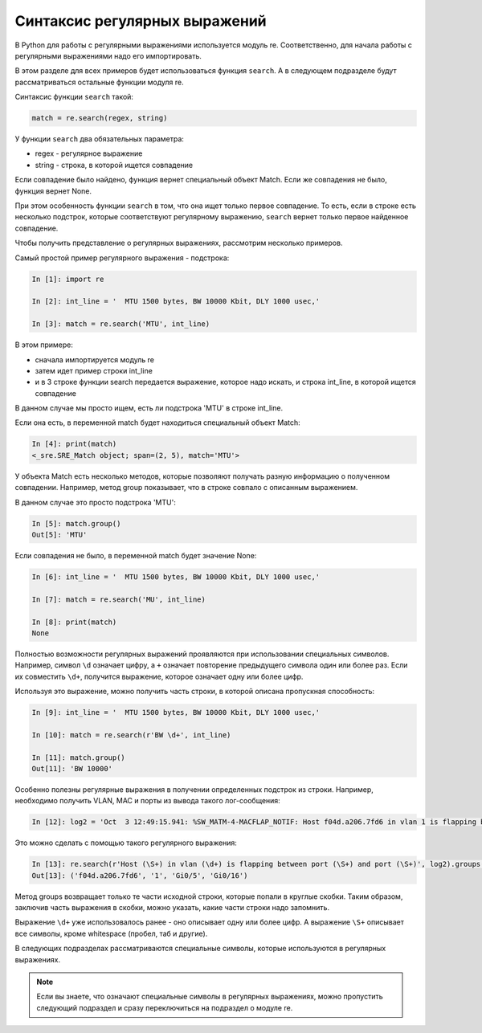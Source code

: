 Синтаксис регулярных выражений
------------------------------

В Python для работы с регулярными выражениями используется модуль re.
Соответственно, для начала работы с регулярными выражениями надо его
импортировать.

В этом разделе для всех примеров будет использоваться
функция ``search``. А в следующем подразделе будут рассматриваться
остальные функции модуля re.

Синтаксис функции ``search`` такой:

.. code:: python

    match = re.search(regex, string)

У функции ``search`` два обязательных параметра: 

* regex - регулярное выражение 
* string - строка, в которой ищется совпадение

Если совпадение было найдено, функция вернет специальный объект Match.
Если же совпадения не было, функция вернет None.

При этом особенность функции ``search`` в том, что она ищет только первое
совпадение. То есть, если в строке есть несколько подстрок, которые
соответствуют регулярному выражению, ``search`` вернет только первое
найденное совпадение.

Чтобы получить представление о регулярных выражениях, рассмотрим
несколько примеров.

Самый простой пример регулярного выражения - подстрока:

.. code:: python

    In [1]: import re

    In [2]: int_line = '  MTU 1500 bytes, BW 10000 Kbit, DLY 1000 usec,'

    In [3]: match = re.search('MTU', int_line)

В этом примере: 

* сначала импортируется модуль re 
* затем идет пример строки int_line 
* и в 3 строке функции search передается выражение, которое надо искать,
  и строка int_line, в которой ищется совпадение

В данном случае мы просто ищем, есть ли подстрока 'MTU' в строке
int_line.

Если она есть, в переменной match будет находиться специальный объект
Match:

.. code:: python

    In [4]: print(match)
    <_sre.SRE_Match object; span=(2, 5), match='MTU'>

У объекта Match есть несколько методов, которые позволяют получать
разную информацию о полученном совпадении. Например, метод group
показывает, что в строке совпало с описанным выражением.

В данном случае это просто подстрока 'MTU':

.. code:: python

    In [5]: match.group()
    Out[5]: 'MTU'

Если совпадения не было, в переменной match будет значение None:

.. code:: python

    In [6]: int_line = '  MTU 1500 bytes, BW 10000 Kbit, DLY 1000 usec,'

    In [7]: match = re.search('MU', int_line)

    In [8]: print(match)
    None

Полностью возможности регулярных выражений проявляются при использовании
специальных символов. Например, символ ``\d`` означает цифру, а ``+``
означает повторение предыдущего символа один или более раз. Если их
совместить ``\d+``, получится выражение, которое означает одну или более
цифр.

Используя это выражение, можно получить часть строки, в которой описана
пропускная способность:

.. code:: python

    In [9]: int_line = '  MTU 1500 bytes, BW 10000 Kbit, DLY 1000 usec,'

    In [10]: match = re.search(r'BW \d+', int_line)

    In [11]: match.group()
    Out[11]: 'BW 10000'

Особенно полезны регулярные выражения в получении определенных подстрок
из строки. Например, необходимо получить VLAN, MAC и порты из вывода
такого лог-сообщения:

.. code:: python

    In [12]: log2 = 'Oct  3 12:49:15.941: %SW_MATM-4-MACFLAP_NOTIF: Host f04d.a206.7fd6 in vlan 1 is flapping between port Gi0/5 and port Gi0/16'

Это можно сделать с помощью такого регулярного выражения:

.. code:: python

    In [13]: re.search(r'Host (\S+) in vlan (\d+) is flapping between port (\S+) and port (\S+)', log2).groups()
    Out[13]: ('f04d.a206.7fd6', '1', 'Gi0/5', 'Gi0/16')

Метод groups возвращает только те части исходной строки, которые попали
в круглые скобки. Таким образом, заключив часть выражения в скобки,
можно указать, какие части строки надо запомнить.

Выражение ``\d+`` уже использовалось ранее - оно описывает одну или
более цифр. А выражение ``\S+`` описывает все символы, кроме whitespace
(пробел, таб и другие).

В следующих подразделах рассматриваются специальные символы, которые
используются в регулярных выражениях.

.. note::

    Если вы знаете, что означают специальные символы в регулярных
    выражениях, можно пропустить следующий подраздел и сразу
    переключиться на подраздел о модуле re.
